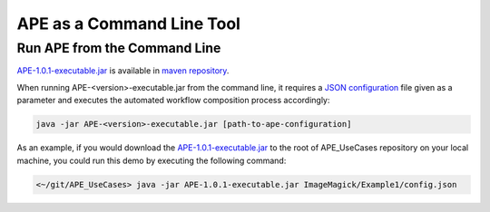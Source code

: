 APE as a Command Line Tool
==========================

Run APE from the Command Line
^^^^^^^^^^^^^^^^^^^^^^^^^^^^^

`APE-1.0.1-executable.jar <https://repo.maven.apache.org/maven2/io/github/sanctuuary/APE/1.0.1/APE-1.0.1-executable.jar>`_ 
is available in `maven repository <https://mvnrepository.com/artifact/io.github.sanctuuary/APE/latest>`_.

When running APE-<version>-executable.jar from the command line, 
it requires a `JSON configuration <setup.html#configuration-file>`_ file given as a parameter 
and executes the automated workflow composition process accordingly:

.. code-block:: shell

    java -jar APE-<version>-executable.jar [path-to-ape-configuration]

As an example, if you would download the 
`APE-1.0.1-executable.jar <https://repo.maven.apache.org/maven2/io/github/sanctuuary/APE/1.0.1/APE-1.0.1-executable.jar>`_ 
to the root of APE_UseCases repository on your local machine, 
you could run this demo by executing the following command:

.. code-block:: shell

    <~/git/APE_UseCases> java -jar APE-1.0.1-executable.jar ImageMagick/Example1/config.json
    
